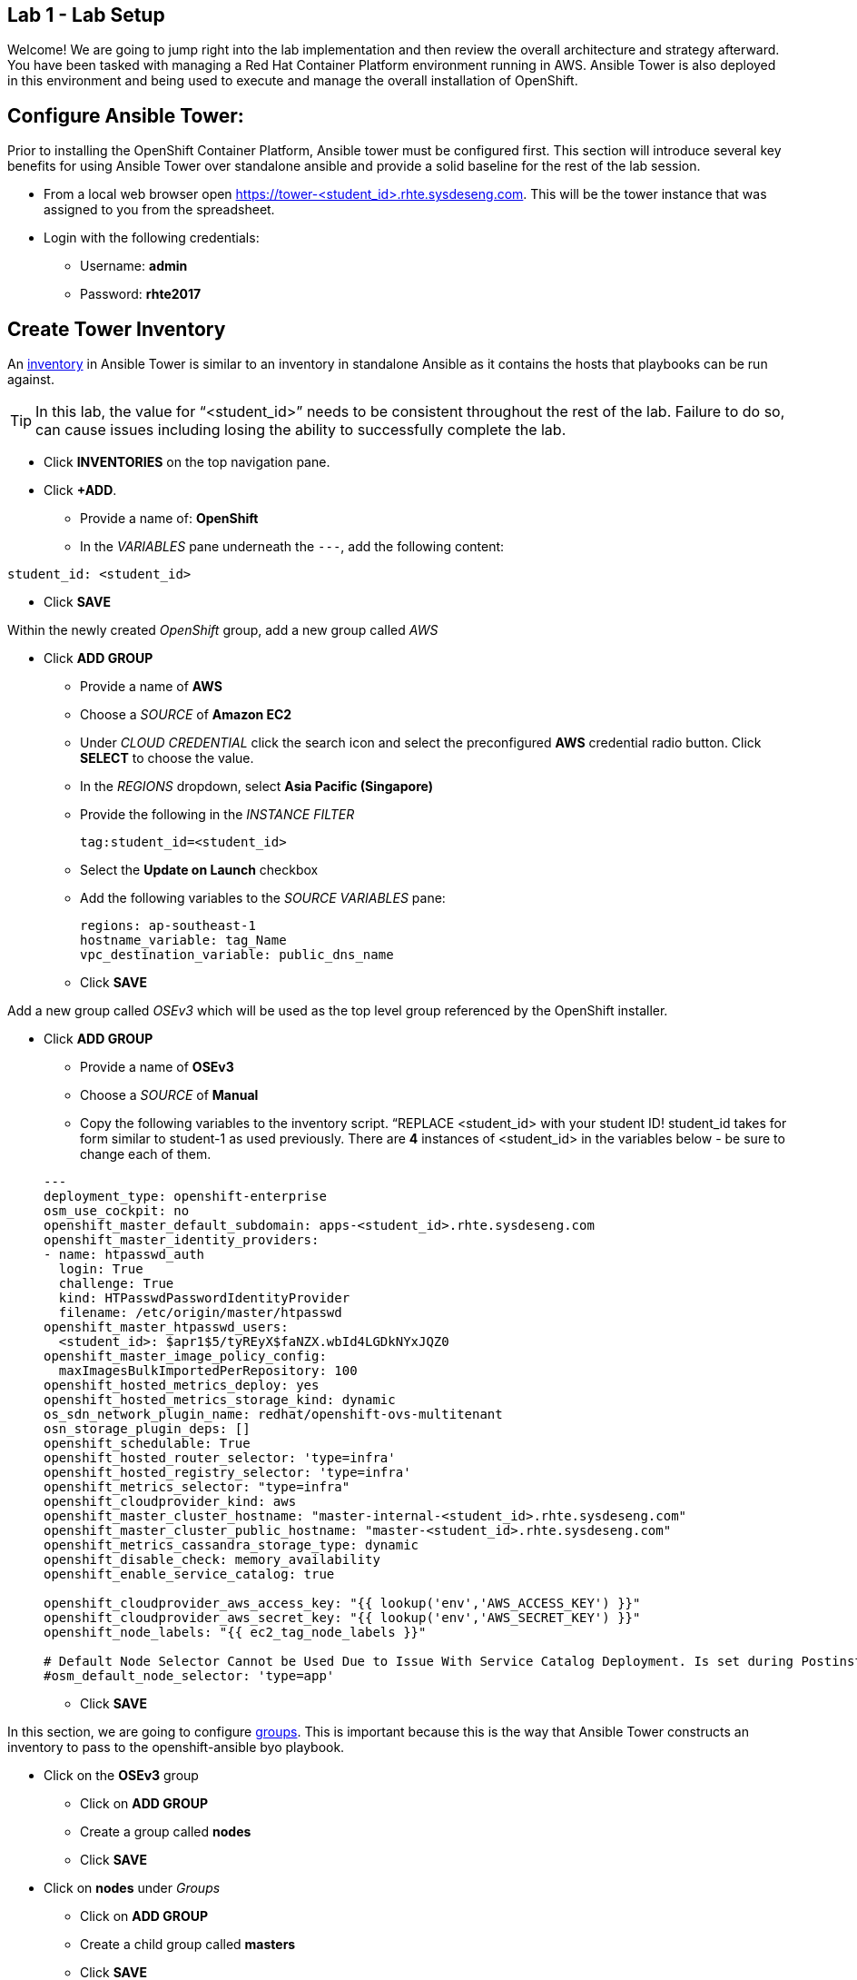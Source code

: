 == Lab 1 - Lab Setup

Welcome! We are going to jump right into the lab implementation and then review the overall architecture and strategy afterward. You have been tasked with managing a Red Hat Container Platform environment running in AWS. Ansible Tower is also deployed in this environment and being used to execute and manage the overall installation of OpenShift.

## Configure Ansible Tower:

Prior to installing the OpenShift Container Platform, Ansible tower must be configured first. This section will introduce several key benefits for using Ansible Tower over standalone ansible and provide a solid baseline for the rest of the lab session. 

* From a local web browser open https://tower-<student_id>.rhte.sysdeseng.com[https://tower-<student_id>.rhte.sysdeseng.com]. This will be the tower instance that was assigned to you from the spreadsheet.
* Login with the following credentials:
 ** Username: **admin**
 ** Password: **rhte2017**

##  Create Tower Inventory

An link:http://docs.ansible.com/ansible-tower/latest/html/userguide/inventories.html[inventory] in Ansible Tower is similar to an inventory in standalone Ansible as it contains the hosts that playbooks can be run against.  

TIP: In this lab, the value for “<student_id>” needs to be consistent throughout the rest of the lab. Failure to do so, can cause issues including losing the ability to successfully complete the lab.

* Click **INVENTORIES** on the top navigation pane.
* Click **+ADD**.
** Provide a name of: **OpenShift**
** In the _VARIABLES_ pane underneath the `---`, add the following content:

[source, text]
----
student_id: <student_id>
----


** Click **SAVE**

Within the newly created _OpenShift_ group, add a new group called _AWS_

* Click **ADD GROUP**
** Provide a name of **AWS**
** Choose a _SOURCE_ of **Amazon EC2**
** Under _CLOUD CREDENTIAL_ click the search icon and select the preconfigured **AWS** credential radio button. Click **SELECT** to choose the value.
** In the _REGIONS_ dropdown, select **Asia Pacific (Singapore)**
** Provide the following in the _INSTANCE FILTER_
+
[source, text]
----
tag:student_id=<student_id>
----
+
** Select the **Update on Launch** checkbox
** Add the following variables to the _SOURCE VARIABLES_ pane:
+
[source, text]
----
regions: ap-southeast-1
hostname_variable: tag_Name
vpc_destination_variable: public_dns_name
----
+
** Click **SAVE**

Add a new group called _OSEv3_ which will be used as the top level group referenced by the OpenShift installer.

* Click **ADD GROUP**
** Provide a name of **OSEv3**
** Choose a _SOURCE_ of **Manual**
** Copy the following variables to the inventory script.  “REPLACE <student_id> with your student ID! student_id takes for form similar to student-1 as used previously. There are **4** instances of <student_id> in the variables below - be sure to change each of them.

+
[source, bash]
----
---
deployment_type: openshift-enterprise
osm_use_cockpit: no
openshift_master_default_subdomain: apps-<student_id>.rhte.sysdeseng.com
openshift_master_identity_providers:
- name: htpasswd_auth
  login: True
  challenge: True
  kind: HTPasswdPasswordIdentityProvider
  filename: /etc/origin/master/htpasswd
openshift_master_htpasswd_users:
  <student_id>: $apr1$5/tyREyX$faNZX.wbId4LGDkNYxJQZ0
openshift_master_image_policy_config:
  maxImagesBulkImportedPerRepository: 100
openshift_hosted_metrics_deploy: yes
openshift_hosted_metrics_storage_kind: dynamic
os_sdn_network_plugin_name: redhat/openshift-ovs-multitenant
osn_storage_plugin_deps: []
openshift_schedulable: True
openshift_hosted_router_selector: 'type=infra'
openshift_hosted_registry_selector: 'type=infra'
openshift_metrics_selector: "type=infra"
openshift_cloudprovider_kind: aws
openshift_master_cluster_hostname: "master-internal-<student_id>.rhte.sysdeseng.com"
openshift_master_cluster_public_hostname: "master-<student_id>.rhte.sysdeseng.com"
openshift_metrics_cassandra_storage_type: dynamic
openshift_disable_check: memory_availability
openshift_enable_service_catalog: true

openshift_cloudprovider_aws_access_key: "{{ lookup('env','AWS_ACCESS_KEY') }}"
openshift_cloudprovider_aws_secret_key: "{{ lookup('env','AWS_SECRET_KEY') }}"
openshift_node_labels: "{{ ec2_tag_node_labels }}"

# Default Node Selector Cannot be Used Due to Issue With Service Catalog Deployment. Is set during Postinstall playbook
#osm_default_node_selector: 'type=app'
----

** Click **SAVE**

In this section, we are going to configure link:http://docs.ansible.com/ansible-tower/latest/html/userguide/inventories.html#groups-and-hosts[groups].  This is important because this is the way that Ansible Tower constructs an inventory to pass to the openshift-ansible byo playbook.

** Click on the **OSEv3** group
*** Click on **ADD GROUP**
*** Create a group called **nodes**
*** Click **SAVE**

** Click on **nodes** under _Groups_
*** Click on **ADD GROUP**
*** Create a child group called **masters**
*** Click **SAVE**

**** At the same level as the _nodes_ group, click **ADD GROUP**.
**** Add another child group called **tag_lab_role_node** by clicking _ADD GROUP_.
**** Click **SAVE**
***** Click on the _masters_ group
***** Create a child group called **tag_lab_role_master**
***** Click **SAVE**.

At this point, this is what your inventory group paths should look like:

[source, bash]
----
INVENTORIES -> OpenShift -> OSEv3 -> nodes -> tag_lab_role_node
INVENTORIES -> OpenShift -> OSEv3 -> nodes -> masters -> tag_lab_role_master
----

## Create Projects for Provision and Post-install Playbooks

A link:http://docs.ansible.com/ansible-tower/latest/html/userguide/projects.html[project] in Ansible tower is a logical collection of Ansible playbooks. A new project will be created to reference the custom content provided by this lab.

* Click **PROJECTS** in the top navigation pane.
** Click **ADD**.
** Provide a _NAME_ of **Managing OCP from Install and Beyond**
** Choose _SCM TYPE_ of **Git**.
** Provide _SCM URL_ of **https://github.com/sabre1041/managing-ocp-install-beyond.git** with a _SCM BRANCH_ of **rhte**.
** Select **Clean** and **Update on Launch** in the _SCM UPDATE OPTIONS_
** Click **SAVE**

Create another project that references content provided by the _openshift-ansible-playbooks_ rpm package.

*** Click *ADD**
*** Provide a _NAME_ of **openshift-ansible**
*** Choose _SCM TYPE_ of **Manual**.
*** Provide a _PLAYBOOK DIRECTORY_ of **share**
*** Click **SAVE**

Now you should have two projects: _openshift-ansible_ and _Managing OCP from Install and Beyond_.

## Create Job Template for Deployment Provision

A link:http://docs.ansible.com/ansible-tower/latest/html/userguide/job_templates.html[job template] is the definition and a set of parameters for running an Ansible job. They are used to execute playbooks provided within a project with a set of resources that are needed to execute the playbook, such as credentials and parameters.

First a new job template will need to be created in order to provision new instances for OpenShift in AWS.

* Click **TEMPLATES** on the top navigation pane.
** Click **+ADD**, select **Job Template**
** Provide a _NAME_ of **Deployment-1-Provision**
** Click the _SEARCH_ icon for the _INVENTORY_ input box and select **OpenShift Inventory** and then click **SELECT**.
** Click the _SEARCH_ icon for the _PROJECT_ input box and select **Managing OCP from Install and Beyond** and then click **SELECT**.
** Click the _Choose a playbook_ in the _PLAYBOOK_ input box and select the **aws_create_hosts.yml** playbook.
** Click the _SEARCH_ icon for the _MACHINE CREDENTIAL_ input box and select **RHTE SSH** and then click **SELECT**.
** Click the _SEARCH_ icon for the _SELECT CLOUD CREDENTIAL_ input box and select **AWS** and then click **SELECT**.
** Add the following to the _EXTRA VARIABLES_ pane. Be sure to replace the `<student_id>` with the student ID assigned to you.

+
[source, bash]
----
ec2_access_key: "{{ lookup('env', 'AWS_ACCESS_KEY') }}"
ec2_secret_key: "{{ lookup('env', 'AWS_SECRET_KEY') }}"
student_id: <student_id>
openshift_cluster_public_url: "https{{':'}}//master-{{ student_id }}.{{ domain_name }}{{':'}}8443"
----

** Click **SAVE**.

## Create Job Template for Deployment Install

This job template will be used to execute the installation of the OpenShift Container Platform:

* From within the _TEMPLATES_ page, click **+ADD** and then select **Job Template**
** Provide a _NAME_ of **Deployment-2-Install**
** Click the _SEARCH_ icon for the _INVENTORY_ input box and select **OpenShift Inventory** and then click **SELECT**.
** Click the _SEARCH_ icon for the _PROJECT_ input box and select "openshift-ansible" and then click **SELECT**.
** Click the _Choose a playbook_ in the _PLAYBOOK_ input box and select the **ansible/openshift-ansible/playbooks/byo/config.yml** playbook.
** Click the _SEARCH_ icon for the _MACHINE CREDENTIAL_ input box and select **RHTE SSH** and then click **SELECT**.
** Click the _SEARCH_ icon for the _SELECT CLOUD CREDENTIAL_ input box and select **AWS Credential** and then click **SELECT**.
** Under Options, check **Enable Privilege Escalation**
** Click **SAVE**

## Create Job Template for Deployment Post-Install

The final job template that needs to be configured in this lab will execute actions in order to tailor the installation of OpenShift once the platform has been installed.

* From within the _TEMPLATES_ page, click **+ADD**, select **Job Template**
** Provide a _NAME_ of **Deployment-3-Post-Install**
** Click the _SEARCH_ icon for the _INVENTORY_ input box and select **OpenShift Inventory** and then click **SELECT**.
** Click the _SEARCH_ icon for the _PROJECT_ input box and select "Managing OCP from Install and Beyond" and then click **SELECT**.
** Click the _Choose a playbook_ in the _PLAYBOOK_ input box and select the "openshift_postinstall.yml** playbook.
** Click the _SEARCH_ icon for the _MACHINE CREDENTIAL_ input box and select "RHTE SSH" and then click **SELECT**.
** Click the _SEARCH_ icon for the _SELECT CLOUD CREDENTIAL_ input box and select **AWS Credential** and then click **SELECT**.
** Click **SAVE**

You should have 3 job templates: _Deployment-1-Provision_, _Deployment-2-Install_, and _Deployment-3-Post-Install_


## Create Workflow Job Template for the Deployment

* Click _ADD_, select "Workflow Job Template"
** Provide a name of **1-Deploy-OpenShift-on-AWS**
** Click **SAVE**
** Click **Workflow Editor**
** Click **Start** and a box will appear to the right.
** On the right under **ADD A TEMPLATE** select **Deployment-1-Provision** and **SELECT**
*** Click on the box after start labeled **Deployment-1-Provision** and click the green “+” in the top right.
*** Again, on the right under **ADD A TEMPLATE** select **Deployment-2-Install** and **SELECT**
**** Lastly, click on the new box again, green “+” in the top right.
**** Select **Deployment-3-Post-Install** and **SELECT**
**** Select **SAVE** at the bottom right.
* Launch Workflow Job
** Click _TEMPLATES_ on the upper navigation pane.
** Click rocket ship icon next to **1-Deploy-OpenShift-on-AWS**

Move on the the next lab while the workflow is processing. You can check back periodically for progress.

'''

==== <<../lab0/lab0.adoc#lab0,Previous Lab: Lab 0 - Lab Overview>>
==== <<../lab2/lab2.adoc#lab2,Next Lab: Lab 2 - Exploring the Environment>>
==== <<../../README.adoc#lab1,Home>>

